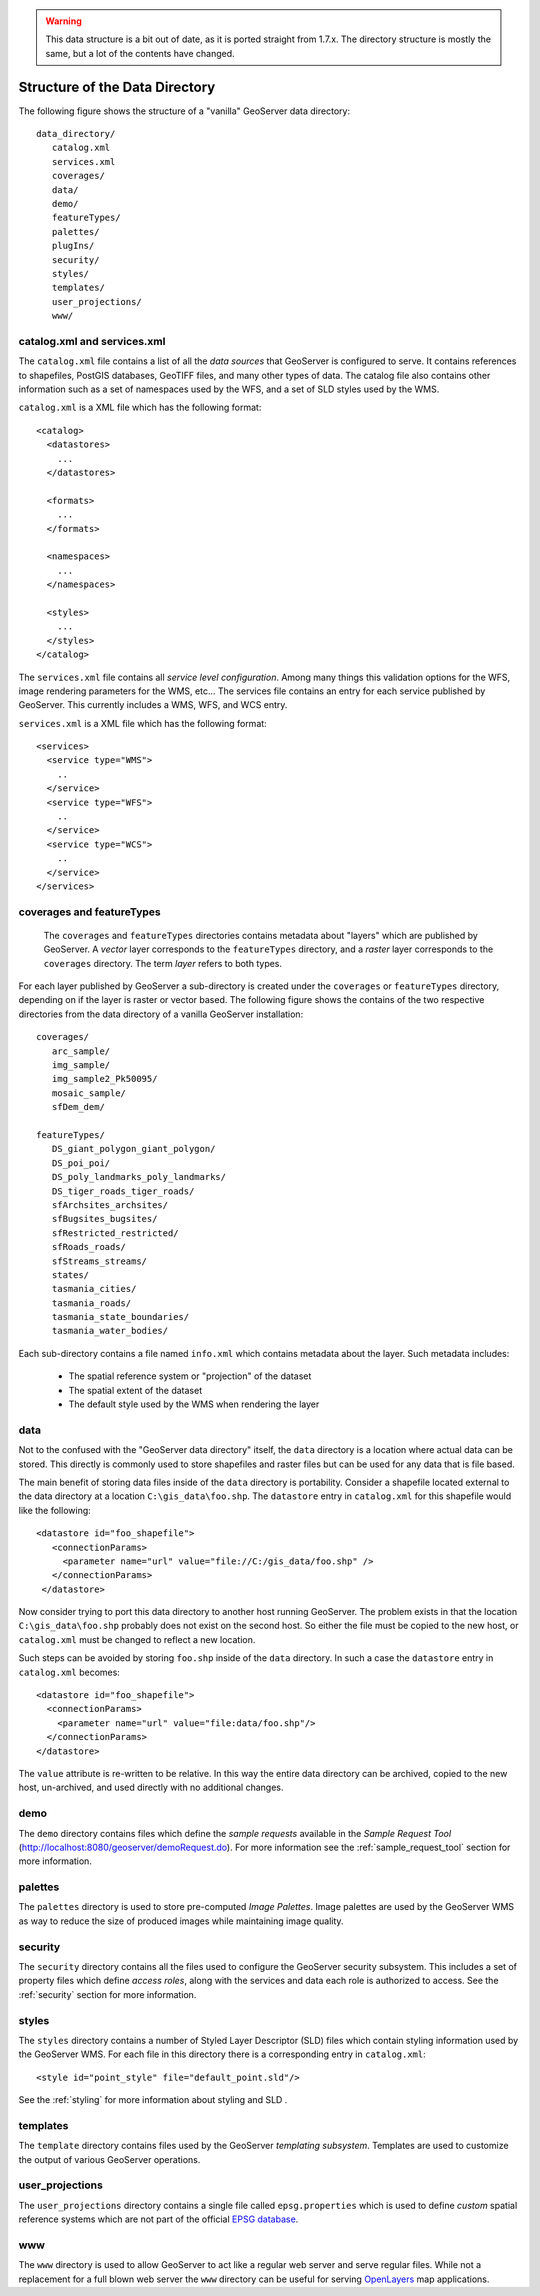 .. _data_dir_structure:

.. warning:: This data structure is a bit out of date, as it is ported straight from 1.7.x.  The directory structure is mostly the same, but a lot of the contents have changed.

Structure of the Data Directory
==================================

The following figure shows the structure of a "vanilla" GeoServer data directory::

   data_directory/
      catalog.xml
      services.xml
      coverages/
      data/
      demo/
      featureTypes/
      palettes/
      plugIns/
      security/
      styles/
      templates/
      user_projections/
      www/

catalog.xml and services.xml
----------------------------

The ``catalog.xml`` file contains a list of all the *data sources* that GeoServer is configured to serve. It contains references to shapefiles, PostGIS databases, GeoTIFF files, and many other types of data. The catalog file also contains other information such as a set of namespaces used by the WFS, and a set of SLD styles used by the WMS.

``catalog.xml`` is a XML file which has the following format::

  <catalog>
    <datastores>
      ...
    </datastores>

    <formats>
      ...
    </formats>

    <namespaces>
      ...
    </namespaces>

    <styles>
      ...
    </styles>
  </catalog>

The ``services.xml`` file contains all *service level configuration*. Among many things this validation options for the WFS, image rendering parameters for the WMS, etc... The services file contains an entry for each service published by GeoServer. This currently includes a WMS, WFS, and WCS entry.
	
``services.xml`` is a XML file which has the following format::

  <services>
    <service type="WMS">
      ..
    </service>
    <service type="WFS">
      ..
    </service>
    <service type="WCS">
      ..
    </service>
  </services>

coverages and featureTypes
--------------------------

	The ``coverages`` and ``featureTypes`` directories contains metadata about "layers" which are published by GeoServer. A *vector* layer corresponds to the ``featureTypes`` directory, and a *raster* layer corresponds to the ``coverages`` directory. The term *layer* refers to both types.

For each layer published by GeoServer a sub-directory is created under the ``coverages`` or ``featureTypes`` directory, depending on if the layer is raster or vector based. The following figure shows the contains of the two respective directories from the data directory of a vanilla GeoServer installation::

   coverages/
      arc_sample/
      img_sample/
      img_sample2_Pk50095/
      mosaic_sample/
      sfDem_dem/

   featureTypes/
      DS_giant_polygon_giant_polygon/
      DS_poi_poi/
      DS_poly_landmarks_poly_landmarks/
      DS_tiger_roads_tiger_roads/
      sfArchsites_archsites/
      sfBugsites_bugsites/
      sfRestricted_restricted/
      sfRoads_roads/
      sfStreams_streams/
      states/
      tasmania_cities/
      tasmania_roads/
      tasmania_state_boundaries/
      tasmania_water_bodies/

Each sub-directory contains a file named ``info.xml`` which contains metadata about the layer. Such metadata includes:

   * The spatial reference system or "projection" of the dataset
   * The spatial extent of the dataset
   * The default style used by the WMS when rendering the layer


data
----
Not to the confused with the "GeoServer data directory" itself, the ``data`` directory is a location where actual data can be stored. This directly is commonly used to store shapefiles and raster files but can be used for any data that is file based.

The main benefit of storing data files inside of the ``data`` directory is portability. Consider a shapefile located external to the data directory at a location ``C:\gis_data\foo.shp``. The ``datastore`` entry in ``catalog.xml`` for this shapefile would like the following::

   <datastore id="foo_shapefile">
      <connectionParams>
        <parameter name="url" value="file://C:/gis_data/foo.shp" />
      </connectionParams>
    </datastore>

Now consider trying to port this data directory to another host running GeoServer. The problem exists in that the location ``C:\gis_data\foo.shp`` probably does not exist on the second host. So either the file must be copied to the new host, or ``catalog.xml`` must be changed to reflect a new location.

Such steps can be avoided by storing ``foo.shp`` inside of the ``data`` directory. In such a case the ``datastore`` entry in ``catalog.xml`` becomes::

    <datastore id="foo_shapefile">
      <connectionParams>
        <parameter name="url" value="file:data/foo.shp"/>
      </connectionParams>
    </datastore>

The ``value`` attribute is re-written to be relative. In this way the entire data directory can be archived, copied to the new host, un-archived, and used directly with no additional changes.

demo
----

The ``demo`` directory contains files which define the *sample requests* available in the *Sample Request Tool* (http://localhost:8080/geoserver/demoRequest.do). For more information see the :ref:`sample_request_tool` section for more information.

palettes
--------

The ``palettes`` directory is used to store pre-computed *Image Palettes*. Image palettes are used by the GeoServer WMS as way to reduce the size of produced images while maintaining image quality.

security
--------
The ``security`` directory contains all the files used to configure the GeoServer security subsystem. This includes a set of property files which define *access roles*, along with the services and data each role is authorized to access. See the :ref:`security` section for more information.

styles
------

The ``styles`` directory contains a number of Styled Layer Descriptor (SLD) files which contain styling information used by the GeoServer WMS. For each file in this directory there is a corresponding entry in ``catalog.xml``::

   <style id="point_style" file="default_point.sld"/>

See the :ref:`styling` for more information about styling and SLD .

templates
---------

The ``template`` directory contains files used by the GeoServer *templating subsystem*. Templates are used to customize the output of various GeoServer operations.

user_projections
----------------

The ``user_projections`` directory contains a single file called ``epsg.properties`` which is used to define *custom* spatial reference systems which are not part of the official `EPSG database <http://www.epsg.org/CurrentDB.html>`_.

www
---

The ``www`` directory is used to allow GeoServer to act like a regular web server and serve regular files. While not a replacement for a full blown web server the ``www`` directory can be useful for serving `OpenLayers <http://openlayers.org>`_ map applications.


